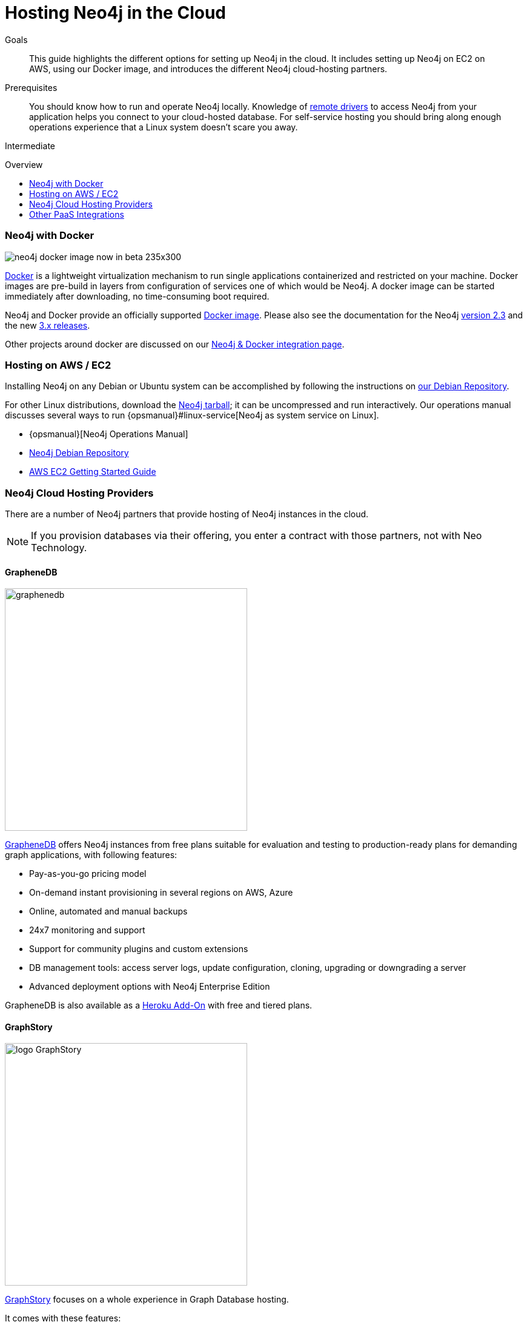 = Hosting Neo4j in the Cloud
:slug: guide-cloud-deployment
:level: Intermediate
:toc:
:toc-placement!:
:toc-title: Overview
:toclevels: 1
:section: Neo4j in Production
:section-link: in-production

.Goals
[abstract]
This guide highlights the different options for setting up Neo4j in the cloud.
It includes setting up Neo4j on EC2 on AWS, using our Docker image, and introduces the different Neo4j cloud-hosting partners.

.Prerequisites
[abstract]
You should know how to run and operate Neo4j locally.
Knowledge of link:/developer-resources/language-guides[remote drivers] to access Neo4j from your application helps you connect to your cloud-hosted database.
For self-service hosting you should bring along enough operations experience that a Linux system doesn't scare you away.

[role=expertise]
{level}

toc::[]


[[docker]]
=== Neo4j with Docker

image::http://dev.assets.neo4j.com.s3.amazonaws.com/wp-content/uploads/neo4j-docker-image-now-in-beta-235x300.jpg[float=right]

http://docker.com[Docker] is a lightweight virtualization mechanism to run single applications containerized and restricted on your machine.
Docker images are pre-build in layers from configuration of services one of which would be Neo4j.
A docker image can be started immediately after downloading, no time-consuming boot required.

Neo4j and Docker provide an officially supported http://hub.docker.com/_/neo4j[Docker image]. 
Please also see the documentation for the Neo4j link:/developer-resources/integration/docker/docker-2.3[version 2.3] and the new link:/developer-resources/integration/docker/docker-3.0[3.x releases].

Other projects around docker are discussed on our link:/developer-resources/integration/docker[Neo4j & Docker integration page].

=== Hosting on AWS / EC2

////
Outdated not updated for 3.0

We provide a https://github.com/neo4j-contrib/ec2neo[EC2 CloudFormation Template] that creates a single server running Neo4j.  This template creates a complete Neo4j installation, including Amazon AWS server, fixed IP address and backup storage.
It's intended to help application developers get up and running quickly with Neo4j without in-depth experience of Linux servers, AWS, or installing databases like Neo4j.

This is provided on a contrib basis: we welcome Pull Requests.  Please take extra care to make sure that you're running as many Amazon machines as you want, and not more.
////

Installing Neo4j on any Debian or Ubuntu system can be accomplished by following the instructions on http://debian.neo4j.org[our Debian Repository].
//  We also offer an experimental http://yum.neo4j.org[Yum repository].

For other Linux distributions, download the http://neo4j.com/download/other-releases[Neo4j tarball]; it can be uncompressed and run interactively.
Our operations manual discusses several ways to run {opsmanual}#linux-service[Neo4j as system service on Linux].

[role=side-nav]
* {opsmanual}[Neo4j Operations Manual]
* http://debian.neo4j.org[Neo4j Debian Repository]
* http://docs.aws.amazon.com/AWSEC2/latest/UserGuide/EC2_GetStarted.html[AWS EC2 Getting Started Guide]

// === Neo4j Provisioning Solutions

// * https://github.com/michaelklishin/neo4j-server-chef-cookbook[Neo4j Server Chef Cookbook]
// * https://forge.puppet.com/mlambrichs/neo4j/readme[Neo4j Puppet Module]
// * https://github.com/maxehmookau/neo4j-ansible[Ansible Playbooks] for booting a server running the Neo4j graph database system
// * https://github.com/julienroubieu/ansible-neo4j[Ansible role to install Neo4j], with Vagrant support

////

=== Windows Azure

It gets easier to deploy Neo4j Server on Azure every day, so here you can find some step-by-step instructions and hints on how to achieve that.

Neo4j installation on Windows Azure can be provisioned through the VMDepot Image or by provisioning Linux instances and then running any of the provisioning scripts you'd like.

++++
<iframe src="//www.slideshare.net/slideshow/embed_code/32462907" width="425" height="355" frameborder="0" marginwidth="0" marginheight="0" scrolling="no" style="border:1px solid #CCC; border-width:1px; margin-bottom:5px; max-width: 100%;" allowfullscreen> </iframe> <div style="margin-bottom:5px"> <strong> <a href="http://www.slideshare.net/neo4j/neo4j-201-windows-azure-vm-release" title="Neo4j 2.0.1 Windows Azure VM Release" target="_blank">Neo4j 2.0.1 Windows Azure VM Release</a> </strong> from <strong><a href="//www.slideshare.net/neo4j" target="_blank">Neo4j - The Open Source Graph Database </a></strong> </div>
++++

* http://neo4j.com/blog/neo4j-2-0-1-community-released-on-windows-azure-vm-depot/[Azure VMDepot Image Blog Post]
* How to deploy Neo4j to Azure with Visual Studio 2012 - http://blog.jongallant.com/2013/03/neo4j-azure-vs2012.html[A step-by-step guide].
* http://www.opensourceazure.com/blog/2013/05/22/point-click-deployment-of-neo4j-to-windows-azure/[Point-Click Deployment of Neo4J to Windows Azure]
* http://www.cogno-sys.com/cloud-azure-amazon-open-stack/neo4j-azure-installation-graph-database-tutorials/[Azure AWS Open Stack – Neo4j Setup Tutorials on Ubuntu]

//// 

=== Neo4j Cloud Hosting Providers

There are a number of Neo4j partners that provide hosting of Neo4j instances in the cloud.

[NOTE]
If you provision databases via their offering, you enter a contract with those partners, not with Neo Technology.

==== GrapheneDB

image::{img}/graphenedb.png[width=400,float=right]

http://www.graphenedb.com/[GrapheneDB] offers Neo4j instances from free plans suitable for evaluation and testing to production-ready plans for demanding graph applications, with following features:

* Pay-as-you-go pricing model
* On-demand instant provisioning in several regions on AWS, Azure
* Online, automated and manual backups
* 24x7 monitoring and support
* Support for community plugins and custom extensions
* DB management tools: access server logs, update configuration, cloning, upgrading or downgrading a server
* Advanced deployment options with Neo4j Enterprise Edition

GrapheneDB is also available as a https://elements.heroku.com/addons/graphenedb[Heroku Add-On] with free and tiered plans.

==== GraphStory

image::{img}/logo_GraphStory.png[width=400,float=right]

http://www.graphstory.com/features.php[GraphStory] focuses on a whole experience in Graph Database hosting.


It comes with these features:

* Staging and Production in one package
* Graph Sample Apps and Data
* Scheduled backups
* Get your graph-backed application up and running within minutes
* Secure access to your graph database and graph management tools

GraphStory is also available as a https://addons.heroku.com/graphstory[Heroku Add-On] with free and tiered plans.
There are also plans for Azure and Digital Ocean.

=== Other PaaS Integrations

* https://www.digitalocean.com/community/tutorials/how-to-install-neo4j-on-an-ubuntu-vps[Digital Ocean]
// * http://docs.pivotal.io/p1-services/Neo4j.html[Pivotal CloudFoundry]
// * http://blog.jelastic.com/2013/03/21/neo4j-in-the-cloud/[Jelastic]
* https://github.com/jelastic-public-cartridges/openshift-origin-cartridge-neo4j-v21[Jelastic OpenShift Cartridge]
// * http://tomasmuller.com.br/2012/03/29/10-steps-to-run-neo4j-at-redhat-openshift-cloud/[OpenShift in 10 Steps]
// * https://github.com/hannelita/neo4j-openshift[Neo4j-Openshift]
